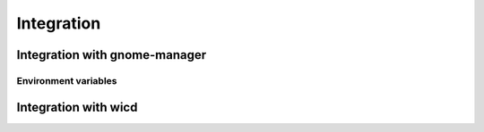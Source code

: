 .. _integration:

Integration
=============

Integration with gnome-manager
-------------------------------

Environment variables
~~~~~~~~~~~~~~~~~~~~~~

Integration with wicd
-----------------------
